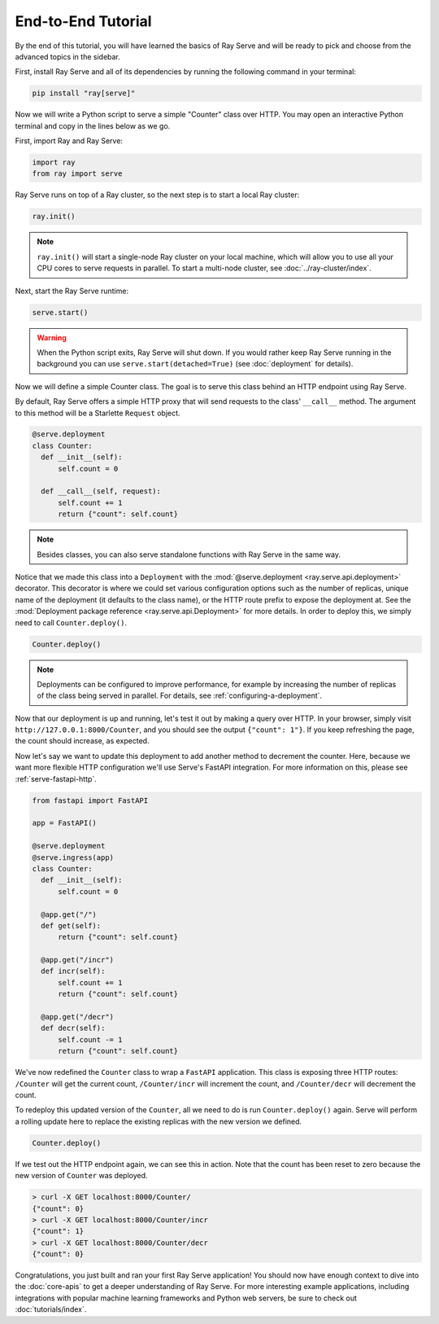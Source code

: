 ===================
End-to-End Tutorial
===================

By the end of this tutorial, you will have learned the basics of Ray Serve and will be ready to pick and choose from the advanced topics in the sidebar.

First, install Ray Serve and all of its dependencies by running the following command in your terminal:

.. code-block:: bash

  pip install "ray[serve]"

Now we will write a Python script to serve a simple "Counter" class over HTTP.  You may open an interactive Python terminal and copy in the lines below as we go.

First, import Ray and Ray Serve:

.. code-block:: python

  import ray
  from ray import serve

Ray Serve runs on top of a Ray cluster, so the next step is to start a local Ray cluster:

.. code-block:: python

  ray.init()

.. note::

  ``ray.init()`` will start a single-node Ray cluster on your local machine, which will allow you to use all your CPU cores to serve requests in parallel.  To start a multi-node cluster, see :doc:`../ray-cluster/index`.

Next, start the Ray Serve runtime:

.. code-block:: python

  serve.start()

.. warning::

  When the Python script exits, Ray Serve will shut down.  
  If you would rather keep Ray Serve running in the background you can use ``serve.start(detached=True)`` (see :doc:`deployment` for details).

Now we will define a simple Counter class. The goal is to serve this class behind an HTTP endpoint using Ray Serve.  

By default, Ray Serve offers a simple HTTP proxy that will send requests to the class' ``__call__`` method. The argument to this method will be a Starlette ``Request`` object.

.. code-block:: python

  @serve.deployment
  class Counter:
    def __init__(self):
        self.count = 0

    def __call__(self, request):
        self.count += 1
        return {"count": self.count}

.. note::

  Besides classes, you can also serve standalone functions with Ray Serve in the same way.

Notice that we made this class into a ``Deployment`` with the :mod:`@serve.deployment <ray.serve.api.deployment>` decorator.
This decorator is where we could set various configuration options such as the number of replicas, unique name of the deployment (it defaults to the class name), or the HTTP route prefix to expose the deployment at.
See the :mod:`Deployment package reference <ray.serve.api.Deployment>` for more details.
In order to deploy this, we simply need to call ``Counter.deploy()``.

.. code-block:: python

  Counter.deploy()

.. note::

  Deployments can be configured to improve performance, for example by increasing the number of replicas of the class being served in parallel.  For details, see :ref:`configuring-a-deployment`.

Now that our deployment is up and running, let's test it out by making a query over HTTP.  
In your browser, simply visit ``http://127.0.0.1:8000/Counter``, and you should see the output ``{"count": 1"}``.
If you keep refreshing the page, the count should increase, as expected.

Now let's say we want to update this deployment to add another method to decrement the counter.
Here, because we want more flexible HTTP configuration we'll use Serve's FastAPI integration.
For more information on this, please see :ref:`serve-fastapi-http`.

.. code-block:: python

  from fastapi import FastAPI

  app = FastAPI()

  @serve.deployment
  @serve.ingress(app)
  class Counter:
    def __init__(self):
        self.count = 0

    @app.get("/")
    def get(self):
        return {"count": self.count}

    @app.get("/incr")
    def incr(self):
        self.count += 1
        return {"count": self.count}

    @app.get("/decr")
    def decr(self):
        self.count -= 1
        return {"count": self.count}

We've now redefined the ``Counter`` class to wrap a ``FastAPI`` application.
This class is exposing three HTTP routes: ``/Counter`` will get the current count, ``/Counter/incr`` will increment the count, and ``/Counter/decr`` will decrement the count.

To redeploy this updated version of the ``Counter``, all we need to do is run ``Counter.deploy()`` again.
Serve will perform a rolling update here to replace the existing replicas with the new version we defined.

.. code-block:: python

  Counter.deploy()

If we test out the HTTP endpoint again, we can see this in action.
Note that the count has been reset to zero because the new version of ``Counter`` was deployed.

.. code-block:: bash

  > curl -X GET localhost:8000/Counter/
  {"count": 0}
  > curl -X GET localhost:8000/Counter/incr
  {"count": 1}
  > curl -X GET localhost:8000/Counter/decr
  {"count": 0}

Congratulations, you just built and ran your first Ray Serve application! You should now have enough context to dive into the :doc:`core-apis` to get a deeper understanding of Ray Serve.
For more interesting example applications, including integrations with popular machine learning frameworks and Python web servers, be sure to check out :doc:`tutorials/index`.
